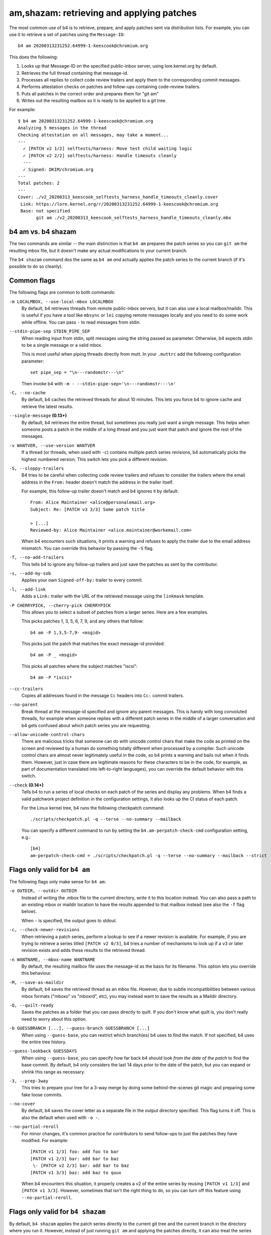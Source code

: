 am,shazam: retrieving and applying patches
==========================================
The most common use of b4 is to retrieve, prepare, and apply patches
sent via distribution lists. For example, you can use it to retrieve a
set of patches using the ``Message-ID``::

    b4 am 20200313231252.64999-1-keescook@chromium.org

This does the following:

1. Looks up that Message-ID on the specified public-inbox server, using
   lore.kernel.org by default.
2. Retrieves the full thread containing that message-id.
3. Processes all replies to collect code review trailers and apply them
   to the corresponding commit messages.
4. Performs attestation checks on patches and follow-ups containing
   code-review trailers.
5. Puts all patches in the correct order and prepares them for "git am"
6. Writes out the resulting mailbox so it is ready to be applied to a
   git tree.

For example::

    $ b4 am 20200313231252.64999-1-keescook@chromium.org
    Analyzing 5 messages in the thread
    Checking attestation on all messages, may take a moment...
    ---
      ✓ [PATCH v2 1/2] selftests/harness: Move test child waiting logic
      ✓ [PATCH v2 2/2] selftests/harness: Handle timeouts cleanly
      ---
      ✓ Signed: DKIM/chromium.org
    ---
    Total patches: 2
    ---
    Cover: ./v2_20200313_keescook_selftests_harness_handle_timeouts_cleanly.cover
     Link: https://lore.kernel.org/r/20200313231252.64999-1-keescook@chromium.org
     Base: not specified
           git am ./v2_20200313_keescook_selftests_harness_handle_timeouts_cleanly.mbx

b4 am vs. b4 shazam
-------------------
The two commands are similar -- the main distinction is that ``b4 am``
prepares the patch series so you can ``git am`` the resulting mbox file,
but it doesn't make any actual modifications to your current branch.

The ``b4 shazam`` command dos the same as ``b4 am`` *and* actually
applies the patch series to the current branch (if it's possible to do
so cleanly).

Common flags
------------
The following flags are common to both commands:

``-m LOCALMBOX, --use-local-mbox LOCALMBOX``
  By default, b4 retrieves threads from remote public-inbox servers, but
  it can also use a local mailbox/maildir. This is useful if you have a
  tool like ``mbsync`` or ``lei`` copying remote messages locally and
  you need to do some work while offline. You can pass ``-`` to read
  messages from stdin.

``--stdin-pipe-sep STDIN_PIPE_SEP``
  When reading input from stdin, split messages using the string passed
  as parameter. Otherwise, b4 expects stdin to be a single message or a
  valid mbox.

  This is most useful when piping threads directly from mutt. In your
  ``.muttrc`` add the following configuration parameter::

      set pipe_sep = "\n---randomstr---\n"

  Then invoke b4 with ``-m - --stdin-pipe-sep='\n---randomstr---\n'``

``-C, --no-cache``
  By default, b4 caches the retrieved threads for about 10 minutes.
  This lets you force b4 to ignore cache and retrieve the latest
  results.

``--single-message`` **(0.13+)**
  By default, b4 retrieves the entire thread, but sometimes you really
  just want a single message. This helps when someone posts a patch in
  the middle of a long thread and you just want that patch and ignore
  the rest of the messages.

``-v WANTVER, --use-version WANTVER``
  If a thread (or threads, when used with ``-c``) contains multiple
  patch series revisions, b4 automatically picks the highest numbered
  version. This switch lets you pick a different revision.

``-S, --sloppy-trailers``
  B4 tries to be careful when collecting code review trailers and
  refuses to consider the trailers where the email address in the
  ``From:`` header doesn't match the address in the trailer itself.

  For example, this follow-up trailer doesn't match and b4 ignores it by
  default::

      From: Alice Maintainer <alice@personalemail.org>
      Subject: Re: [PATCH v3 3/3] Some patch title

      > [...]
      Reviewed-by: Alice Maintainer <alice.maintainer@workemail.com>

  When b4 encounters such situations, it prints a warning and refuses to
  apply the trailer due to the email address mismatch. You can override
  this behavior by passing the ``-S`` flag.

``-T, --no-add-trailers``
  This tells b4 to ignore any follow-up trailers and just save the
  patches as sent by the contributor.

``-s, --add-my-sob``
  Applies your own ``Signed-off-by:`` trailer to every commit.

``-l, --add-link``
  Adds a ``Link:`` trailer with the URL of the retrieved message using
  the ``linkmask`` template.

``-P CHERRYPICK, --cherry-pick CHERRYPICK``
  This allows you to select a subset of patches from a larger series.
  Here are a few examples.

  This picks patches 1, 3, 5, 6, 7, 9, and any others that follow::

      b4 am -P 1,3,5-7,9- <msgid>

  This picks just the patch that matches the exact message-id
  provided::

      b4 am -P _ <msgid>

  This picks all patches where the subject matches "iscsi"::

      b4 am -P *iscsi*

``--cc-trailers``
  Copies all addresses found in the message ``Cc`` headers into ``Cc:``
  commit trailers.

``--no-parent``
  Break thread at the message-id specified and ignore any parent
  messages. This is handy with long convoluted threads, for example when
  someone replies with a different patch series in the middle of a
  larger conversation and b4 gets confused about which patch series you
  are requesting.

``--allow-unicode-control-chars``
  There are malicious tricks that someone can do with unicode control
  chars that make the code as printed on the screen and reviewed by a
  human do something totally different when processed by a compiler.
  Such unicode control chars are almost never legitimately useful in the
  code, so b4 prints a warning and bails out when it finds them.
  However, just in case there are legitimate reasons for these
  characters to be in the code, for example, as part of documentation
  translated into left-to-right languages), you can override the default
  behavior with this switch.

``--check`` **(0.14+)**
  Tells b4 to run a series of local checks on each patch of the series
  and display any problems. When b4 finds a valid patchwork project
  definition in the configuration settings, it also looks up the CI
  status of each patch.

  For the Linux kernel tree, b4 runs the following checkpatch command::

      ./scripts/checkpatch.pl -q --terse --no-summary --mailback

  You can specify a different command to run by setting the
  ``b4.am-perpatch-check-cmd`` configuration setting, e.g.::

      [b4]
      am-perpatch-check-cmd = ./scripts/checkpatch.pl -q --terse --no-summary --mailback --strict

Flags only valid for ``b4 am``
------------------------------
The following flags only make sense for ``b4 am``:

``-o OUTDIR, --outdir OUTDIR``
  Instead of writing the .mbox file to the current directory, write it
  to this location instead. You can also pass a path to an existing
  mbox or maildir location to have the results appended to that mailbox
  instead (see also the ``-f`` flag below).

  When ``-`` is specified, the output goes to stdout.

``-c, --check-newer-revisions``
  When retrieving a patch series, perform a lookup to see if a newer
  revision is available. For example, if you are trying to retrieve a
  series titled ``[PATCH v2 0/3]``, b4 tries a number of mechanisms to
  look up if a ``v3`` or later revision exists and adds these results to
  the retrieved thread.

``-n WANTNAME, --mbox-name WANTNAME``
  By default, the resulting mailbox file uses the message-id as the
  basis for its filename. This option lets you override this behaviour.

``-M, --save-as-maildir``
  By default, b4 saves the retrieved thread as an mbox file. However,
  due to subtle incompatibilities between various mbox formats ("mboxo"
  vs "mboxrd", etc), you may instead want to save the results as a
  Maildir directory.

``-Q, --quilt-ready``
  Saves the patches as a folder that you can pass directly to quilt. If
  you don't know what quilt is, you don't really need to worry about
  this option.

``-b GUESSBRANCH [...], --guess-branch GUESSBRANCH [...]``
  When using ``--guess-base``, you can restrict which branch(es) b4 uses
  to find the match. If not specified, b4 uses the entire tree history.

``--guess-lookback GUESSDAYS``
  When using ``--guess-base``, you can specify how far back b4 should
  look *from the date of the patch* to find the base commit. By default,
  b4 only considers the last 14 days prior to the date of the patch,
  but you can expand or shrink this range as necessary.

``-3, --prep-3way``
  This tries to prepare your tree for a 3-way merge by doing some
  behind-the-scenes git magic and preparing some fake loose commits.

``--no-cover``
  By default, b4 saves the cover letter as a separate file in the output
  directory specified. This flag turns it off. This is also the default
  when used with ``-o -``.

``--no-partial-reroll``
  For minor changes, it's common practice for contributors to send
  follow-ups to just the patches they have modified. For example::

      [PATCH v1 1/3] foo: add foo to bar
      [PATCH v1 2/3] bar: add bar to baz
       \- [PATCH v2 2/3] bar: add bar to baz
      [PATCH v1 3/3] baz: add baz to quux

  When b4 encounters this situation, it properly creates a v2 of the
  entire series by reusing ``[PATCH v1 1/3]`` and ``[PATCH v1 3/3]``.
  However, sometimes that isn't the right thing to do, so you can turn
  off this feature using ``--no-partial-reroll``.


Flags only valid for ``b4 shazam``
----------------------------------
By default, ``b4 shazam`` applies the patch series directly to the
current git tree and the current branch in the directory where you run
it. However, instead of just running ``git am`` and applying the patches
directly, it can also treat the series as if it were a git pull request
and either prepare a ``FETCH_HEAD`` that you can merge manually, or even
automatically merge the series using the cover letter as the basis for
the merge commit.

``-H, --make-fetch-head``
  This prepares the series and places it into the ``FETCH_HEAD`` that
  you can merge just as if it were a pull request:

  1. b4 prepares a temporary sparse worktree
  2. b4 applies the series to that worktree
  3. if ``git am`` completes successfully, b4 fetches that tree into
     your current tree's ``FETCH_HEAD``, and then gets rid of the
     temporary tree
  4. b4 places the cover letter into ``.git/b4-cover``
  5. b4 suggests the command you can run to merge the change into your
     current branch, e.g.::

         git merge --no-ff -F .git/b4-cover --edit FETCH_HEAD --signoff

  Generally, this command is also a good test to see if a patch series
  is going to apply cleanly to a tree. You can perform any actions with
  the ``FETCH_HEAD`` as you normally would, such as run ``git diff``,
  make a new branch out of it using ``git checkout``, etc.

``-M, --merge``
  Exactly the same as ``--make-fetch-head``, but will actually execute
  the suggested ``git merge`` command.

Please also see the :ref:`shazam_settings` section for some
configuration file options that affect some of ``b4 shazam`` behaviour.
